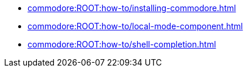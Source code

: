 * xref:commodore:ROOT:how-to/installing-commodore.adoc[]
* xref:commodore:ROOT:how-to/local-mode-component.adoc[]
* xref:commodore:ROOT:how-to/shell-completion.adoc[]
